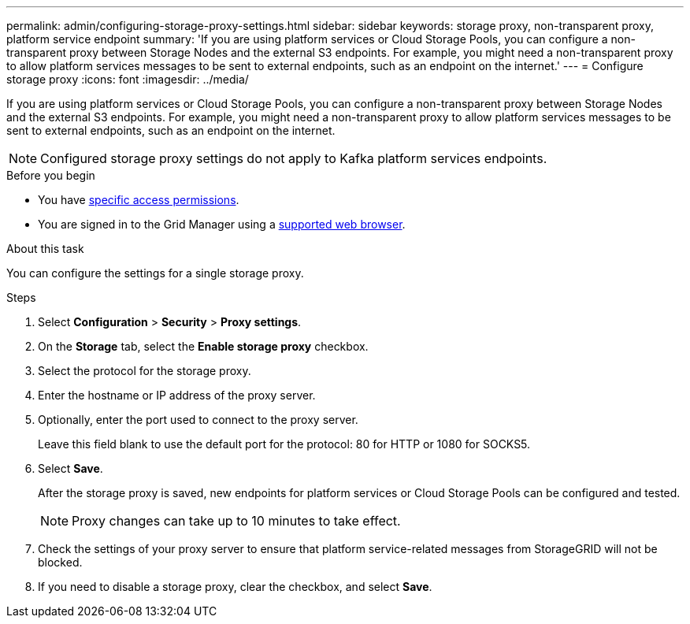 ---
permalink: admin/configuring-storage-proxy-settings.html
sidebar: sidebar
keywords: storage proxy, non-transparent proxy, platform service endpoint
summary: 'If you are using platform services or Cloud Storage Pools, you can configure a non-transparent proxy between Storage Nodes and the external S3 endpoints. For example, you might need a non-transparent proxy to allow platform services messages to be sent to external endpoints, such as an endpoint on the internet.'
---
= Configure storage proxy
:icons: font
:imagesdir: ../media/

[.lead]
If you are using platform services or Cloud Storage Pools, you can configure a non-transparent proxy between Storage Nodes and the external S3 endpoints. For example, you might need a non-transparent proxy to allow platform services messages to be sent to external endpoints, such as an endpoint on the internet. 

NOTE: Configured storage proxy settings do not apply to Kafka platform services endpoints.

.Before you begin

* You have link:admin-group-permissions.html[specific access permissions].
* You are signed in to the Grid Manager using a link:../admin/web-browser-requirements.html[supported web browser].

.About this task

You can configure the settings for a single storage proxy.

.Steps

. Select *Configuration* > *Security* > *Proxy settings*.


. On the *Storage* tab, select the *Enable storage proxy* checkbox.

. Select the protocol for the storage proxy.
. Enter the hostname or IP address of the proxy server.
. Optionally, enter the port used to connect to the proxy server.
+
Leave this field blank to use the default port for the protocol: 80 for HTTP or 1080 for SOCKS5.

. Select *Save*.
+
After the storage proxy is saved, new endpoints for platform services or Cloud Storage Pools can be configured and tested.
+
NOTE: Proxy changes can take up to 10 minutes to take effect.

. Check the settings of your proxy server to ensure that platform service-related messages from StorageGRID will not be blocked.

. If you need to disable a storage proxy, clear the checkbox, and select *Save*.

// 2023 SEP 15, SGWS-25330